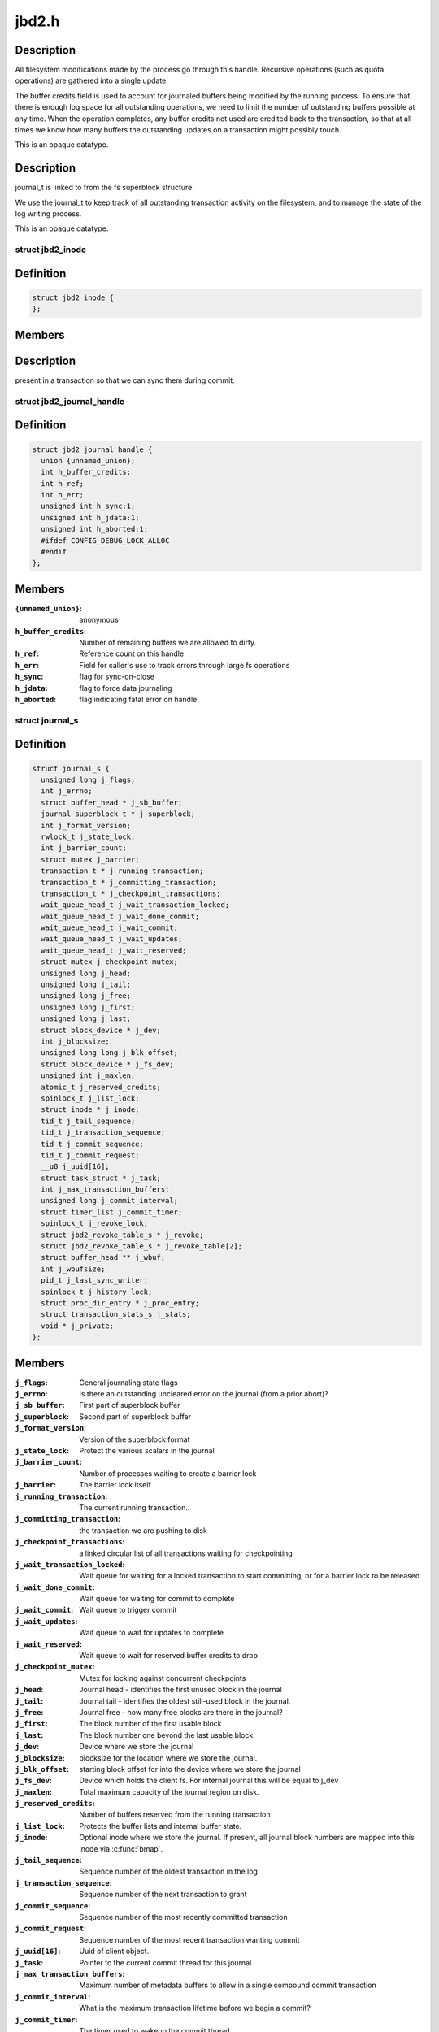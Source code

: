 .. -*- coding: utf-8; mode: rst -*-

======
jbd2.h
======

.. _`handle_t`:




.. c:type:: typedef handle_t

    The handle_t type represents a single atomic update being performed by some process.


Description
-----------


All filesystem modifications made by the process go
through this handle.  Recursive operations (such as quota operations)
are gathered into a single update.

The buffer credits field is used to account for journaled buffers
being modified by the running process.  To ensure that there is
enough log space for all outstanding operations, we need to limit the
number of outstanding buffers possible at any time.  When the
operation completes, any buffer credits not used are credited back to
the transaction, so that at all times we know how many buffers the
outstanding updates on a transaction might possibly touch.

This is an opaque datatype.


.. _`journal_t`:




.. c:type:: typedef journal_t

    The journal_t maintains all of the journaling state information for a single filesystem.


Description
-----------


journal_t is linked to from the fs superblock structure.

We use the journal_t to keep track of all outstanding transaction
activity on the filesystem, and to manage the state of the log
writing process.

This is an opaque datatype.


.. _`jbd2_inode`:

struct jbd2_inode
=================

.. c:type:: struct jbd2_inode

    



Definition
----------

.. code-block:: c

  struct jbd2_inode {
  };



Members
-------



Description
-----------

present in a transaction so that we can sync them during commit.


.. _`jbd2_journal_handle`:

struct jbd2_journal_handle
==========================

.. c:type:: struct jbd2_journal_handle

    The handle_s type is the concrete type associated with handle_t.



Definition
----------

.. code-block:: c

  struct jbd2_journal_handle {
    union {unnamed_union};
    int h_buffer_credits;
    int h_ref;
    int h_err;
    unsigned int h_sync:1;
    unsigned int h_jdata:1;
    unsigned int h_aborted:1;
    #ifdef CONFIG_DEBUG_LOCK_ALLOC
    #endif
  };



Members
-------

:``{unnamed_union}``:
    anonymous

:``h_buffer_credits``:
    Number of remaining buffers we are allowed to dirty.

:``h_ref``:
    Reference count on this handle

:``h_err``:
    Field for caller's use to track errors through large fs operations

:``h_sync``:
    flag for sync-on-close

:``h_jdata``:
    flag to force data journaling

:``h_aborted``:
    flag indicating fatal error on handle



.. _`journal_s`:

struct journal_s
================

.. c:type:: struct journal_s

    The journal_s type is the concrete type associated with journal_t.



Definition
----------

.. code-block:: c

  struct journal_s {
    unsigned long j_flags;
    int j_errno;
    struct buffer_head * j_sb_buffer;
    journal_superblock_t * j_superblock;
    int j_format_version;
    rwlock_t j_state_lock;
    int j_barrier_count;
    struct mutex j_barrier;
    transaction_t * j_running_transaction;
    transaction_t * j_committing_transaction;
    transaction_t * j_checkpoint_transactions;
    wait_queue_head_t j_wait_transaction_locked;
    wait_queue_head_t j_wait_done_commit;
    wait_queue_head_t j_wait_commit;
    wait_queue_head_t j_wait_updates;
    wait_queue_head_t j_wait_reserved;
    struct mutex j_checkpoint_mutex;
    unsigned long j_head;
    unsigned long j_tail;
    unsigned long j_free;
    unsigned long j_first;
    unsigned long j_last;
    struct block_device * j_dev;
    int j_blocksize;
    unsigned long long j_blk_offset;
    struct block_device * j_fs_dev;
    unsigned int j_maxlen;
    atomic_t j_reserved_credits;
    spinlock_t j_list_lock;
    struct inode * j_inode;
    tid_t j_tail_sequence;
    tid_t j_transaction_sequence;
    tid_t j_commit_sequence;
    tid_t j_commit_request;
    __u8 j_uuid[16];
    struct task_struct * j_task;
    int j_max_transaction_buffers;
    unsigned long j_commit_interval;
    struct timer_list j_commit_timer;
    spinlock_t j_revoke_lock;
    struct jbd2_revoke_table_s * j_revoke;
    struct jbd2_revoke_table_s * j_revoke_table[2];
    struct buffer_head ** j_wbuf;
    int j_wbufsize;
    pid_t j_last_sync_writer;
    spinlock_t j_history_lock;
    struct proc_dir_entry * j_proc_entry;
    struct transaction_stats_s j_stats;
    void * j_private;
  };



Members
-------

:``j_flags``:
    General journaling state flags

:``j_errno``:
    Is there an outstanding uncleared error on the journal (from a
    prior abort)?

:``j_sb_buffer``:
    First part of superblock buffer

:``j_superblock``:
    Second part of superblock buffer

:``j_format_version``:
    Version of the superblock format

:``j_state_lock``:
    Protect the various scalars in the journal

:``j_barrier_count``:
    Number of processes waiting to create a barrier lock

:``j_barrier``:
    The barrier lock itself

:``j_running_transaction``:
    The current running transaction..

:``j_committing_transaction``:
    the transaction we are pushing to disk

:``j_checkpoint_transactions``:
    a linked circular list of all transactions
    waiting for checkpointing

:``j_wait_transaction_locked``:
    Wait queue for waiting for a locked transaction
    to start committing, or for a barrier lock to be released

:``j_wait_done_commit``:
    Wait queue for waiting for commit to complete

:``j_wait_commit``:
    Wait queue to trigger commit

:``j_wait_updates``:
    Wait queue to wait for updates to complete

:``j_wait_reserved``:
    Wait queue to wait for reserved buffer credits to drop

:``j_checkpoint_mutex``:
    Mutex for locking against concurrent checkpoints

:``j_head``:
    Journal head - identifies the first unused block in the journal

:``j_tail``:
    Journal tail - identifies the oldest still-used block in the
    journal.

:``j_free``:
    Journal free - how many free blocks are there in the journal?

:``j_first``:
    The block number of the first usable block

:``j_last``:
    The block number one beyond the last usable block

:``j_dev``:
    Device where we store the journal

:``j_blocksize``:
    blocksize for the location where we store the journal.

:``j_blk_offset``:
    starting block offset for into the device where we store the
    journal

:``j_fs_dev``:
    Device which holds the client fs.  For internal journal this will
    be equal to j_dev

:``j_maxlen``:
    Total maximum capacity of the journal region on disk.

:``j_reserved_credits``:
    Number of buffers reserved from the running transaction

:``j_list_lock``:
    Protects the buffer lists and internal buffer state.

:``j_inode``:
    Optional inode where we store the journal.  If present, all journal
    block numbers are mapped into this inode via :c:func:`bmap`.

:``j_tail_sequence``:
    Sequence number of the oldest transaction in the log

:``j_transaction_sequence``:
    Sequence number of the next transaction to grant

:``j_commit_sequence``:
    Sequence number of the most recently committed
    transaction

:``j_commit_request``:
    Sequence number of the most recent transaction wanting
    commit

:``j_uuid[16]``:
    Uuid of client object.

:``j_task``:
    Pointer to the current commit thread for this journal

:``j_max_transaction_buffers``:
    Maximum number of metadata buffers to allow in a
    single compound commit transaction

:``j_commit_interval``:
    What is the maximum transaction lifetime before we begin
    a commit?

:``j_commit_timer``:
    The timer used to wakeup the commit thread

:``j_revoke_lock``:
    Protect the revoke table

:``j_revoke``:
    The revoke table - maintains the list of revoked blocks in the
    current transaction.

:``j_revoke_table[2]``:
    alternate revoke tables for j_revoke

:``j_wbuf``:
    array of buffer_heads for jbd2_journal_commit_transaction

:``j_wbufsize``:
    maximum number of buffer_heads allowed in j_wbuf, the
    number that will fit in j_blocksize

:``j_last_sync_writer``:
    most recent pid which did a synchronous write

:``j_history_lock``:
    Protect the transactions statistics history

:``j_proc_entry``:
    procfs entry for the jbd statistics directory

:``j_stats``:
    Overall statistics

:``j_private``:
    An opaque pointer to fs-private information.


